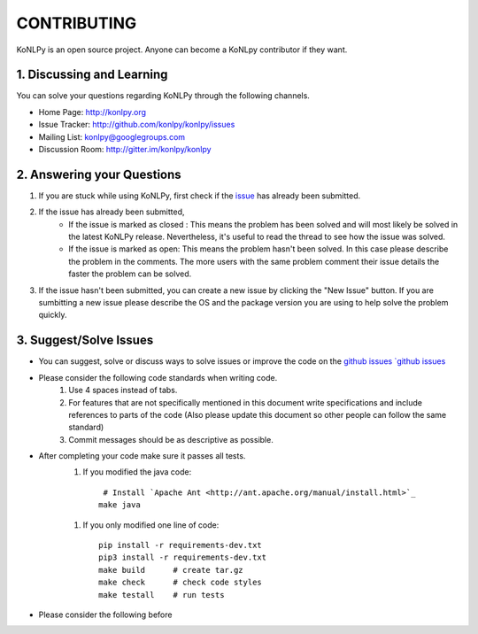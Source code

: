 CONTRIBUTING
============
KoNLPy is an open source project. Anyone can become a KoNLpy contributor if they want.

1. Discussing and Learning
------------------
You can solve your questions regarding KoNLPy through the following channels.

- Home Page: http://konlpy.org
- Issue Tracker: http://github.com/konlpy/konlpy/issues
- Mailing List: `konlpy@googlegroups.com <http://groups.google.com/forum/#!forum/konlpy>`_
- Discussion Room: http://gitter.im/konlpy/konlpy


2. Answering your Questions
------------------

1. If you are stuck while using KoNLPy, first check if the `issue <http://github.com/konlpy/konlpy/issues>`_ has already been submitted.

2. If the issue has already been submitted,
    - If the issue is marked as closed : This means the problem has been solved and will most likely be solved in the latest KoNLPy release. Nevertheless, it's useful to read the thread to see how the issue was solved. 
    - If the issue is marked as open: This means the problem hasn't been solved. In this case please describe the problem in the comments. The more users with the same problem comment their issue details the faster the problem can be solved.

3. If the issue hasn't been submitted, you can create a new issue by clicking the "New Issue" button. If you are sumbitting a new issue please describe the OS and the package version you are using to help solve the problem quickly.


3. Suggest/Solve Issues
---------------------
- You can suggest, solve or discuss ways to solve issues or improve the code on the `github issues `github issues <https://github.com/konlpy/konlpy/issues>`_ 

- Please consider the following code standards when writing code.
    1. Use 4 spaces instead of tabs.
    2. For features that are not specifically mentioned in this document write specifications and include references to parts of the code (Also please update this document so other people can follow the same standard)
    3. Commit messages should be as descriptive as possible.

- After completing your code make sure it passes all tests.
    1. If you modified the java code::

         # Install `Apache Ant <http://ant.apache.org/manual/install.html>`_
        make java

    1. If you only modified one line of code::

        pip install -r requirements-dev.txt
        pip3 install -r requirements-dev.txt
        make build      # create tar.gz
        make check      # check code styles
        make testall    # run tests

- Please consider the following before